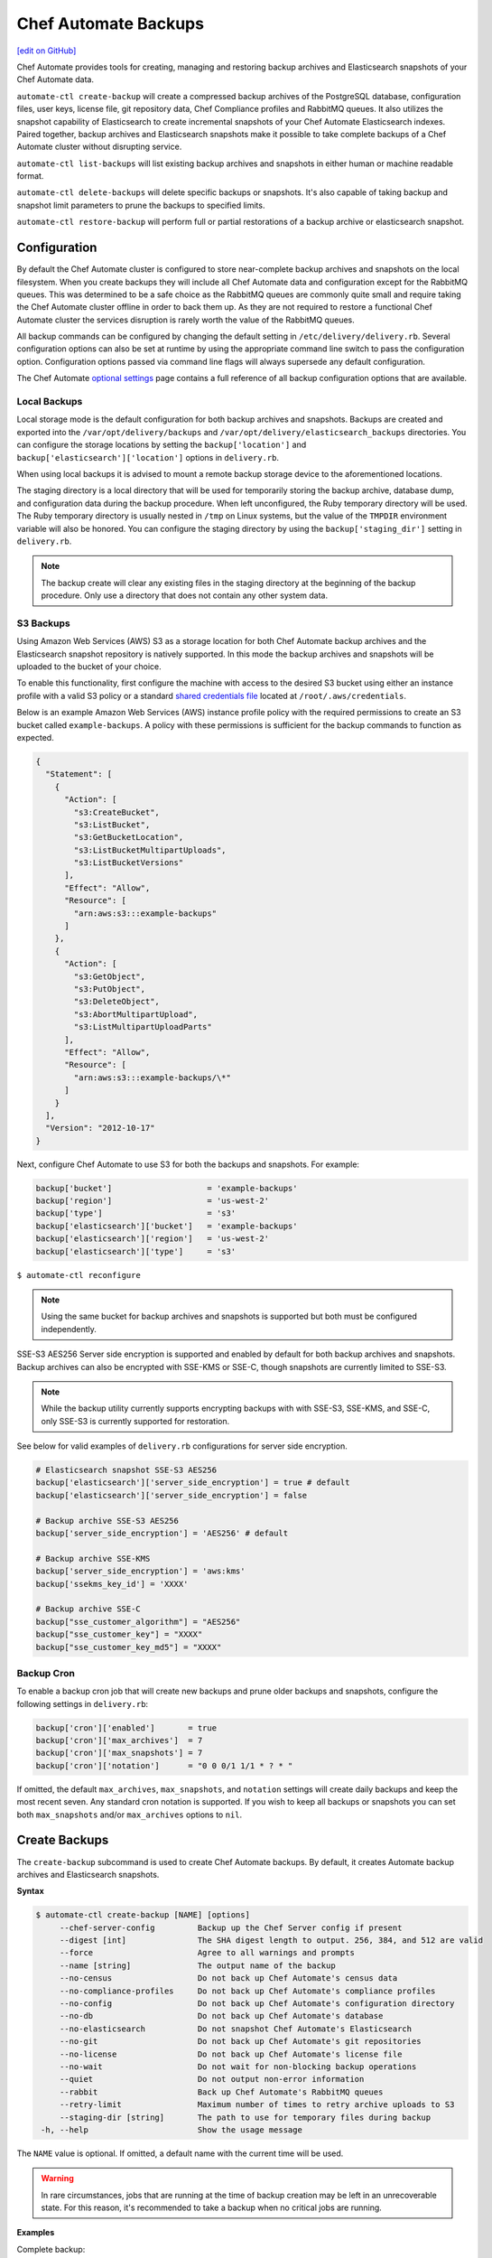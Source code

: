 =====================================================
Chef Automate Backups
=====================================================
`[edit on GitHub] <https://github.com/chef/chef-web-docs/blob/master/chef_master/source/delivery_server_backup.rst>`__

Chef Automate provides tools for creating, managing and restoring backup archives and Elasticsearch snapshots of your Chef Automate data.

``automate-ctl create-backup`` will create a compressed backup archives of the PostgreSQL database, configuration files, user keys, license file, git repository data, Chef Compliance profiles and RabbitMQ queues. It also utilizes the snapshot capability of Elasticsearch to create incremental snapshots of your Chef Automate Elasticsearch indexes. Paired together, backup archives and Elasticsearch snapshots make it possible to take complete backups of a Chef Automate cluster without disrupting service.

``automate-ctl list-backups`` will list existing backup archives and snapshots in either human or machine readable format.

``automate-ctl delete-backups`` will delete specific backups or snapshots. It's also capable of taking backup and snapshot limit parameters to prune the backups to specified limits.

``automate-ctl restore-backup`` will perform full or partial restorations of a backup archive or elasticsearch snapshot.

Configuration
=====================================================

By default the Chef Automate cluster is configured to store near-complete backup archives and snapshots on the local filesystem. When you create backups they will include all Chef Automate data and configuration except for the RabbitMQ queues. This was determined to be a safe choice as the RabbitMQ queues are commonly quite small and require taking the Chef Automate cluster offline in order to back them up. As they are not required to restore a functional Chef Automate cluster the services disruption is rarely worth the value of the RabbitMQ queues.

All backup commands can be configured by changing the default setting in ``/etc/delivery/delivery.rb``. Several configuration options can also be set at runtime by using the appropriate command line switch to pass the configuration option. Configuration options passed via command line flags will always supersede any default configuration.

The Chef Automate `optional settings <config_rb_delivery_optional_settings.html#backup>`__ page contains a full reference of all backup configuration options that are available.

Local Backups
-----------------------------------------------------

Local storage mode is the default configuration for both backup archives and snapshots. Backups are created and exported into the ``/var/opt/delivery/backups`` and ``/var/opt/delivery/elasticsearch_backups`` directories. You can configure the storage locations by setting the ``backup['location']`` and ``backup['elasticsearch']['location']`` options in ``delivery.rb``.

When using local backups it is advised to mount a remote backup storage device to the aforementioned locations.

The staging directory is a local directory that will be used for temporarily storing the backup archive, database dump, and configuration data during the backup procedure. When left unconfigured, the Ruby temporary directory will be used. The Ruby temporary directory is usually nested in ``/tmp`` on Linux systems, but the value of the ``TMPDIR`` environment variable will also be honored. You can configure the staging directory by using the ``backup['staging_dir']`` setting in ``delivery.rb``.

.. note:: The backup create will clear any existing files in the staging directory at the beginning of the backup procedure. Only use a directory that does not contain any other system data.

S3 Backups
-----------------------------------------------------

Using Amazon Web Services (AWS) S3 as a storage location for both Chef Automate backup archives and the Elasticsearch snapshot repository is natively supported. In this mode the backup archives and snapshots will be uploaded to the bucket of your choice.

To enable this functionality, first configure the machine with access to the desired S3 bucket using either an instance profile with a valid S3 policy or a standard `shared credentials file <https://docs.aws.amazon.com/cli/latest/userguide/cli-chap-getting-started.html#cli-config-files>`__ located at ``/root/.aws/credentials``.

Below is an example Amazon Web Services (AWS) instance profile policy with the required permissions to create an S3 bucket called ``example-backups``. A policy with these permissions is sufficient for the backup commands to function as expected.

.. code-block:: json

   {
     "Statement": [
       {
         "Action": [
           "s3:CreateBucket",
           "s3:ListBucket",
           "s3:GetBucketLocation",
           "s3:ListBucketMultipartUploads",
           "s3:ListBucketVersions"
         ],
         "Effect": "Allow",
         "Resource": [
           "arn:aws:s3:::example-backups"
         ]
       },
       {
         "Action": [
           "s3:GetObject",
           "s3:PutObject",
           "s3:DeleteObject",
           "s3:AbortMultipartUpload",
           "s3:ListMultipartUploadParts"
         ],
         "Effect": "Allow",
         "Resource": [
           "arn:aws:s3:::example-backups/\*"
         ]
       }
     ],
     "Version": "2012-10-17"
   }

Next, configure Chef Automate to use S3 for both the backups and snapshots. For example:

.. code-block:: ruby

   backup['bucket']                    = 'example-backups'
   backup['region']                    = 'us-west-2'
   backup['type']                      = 's3'
   backup['elasticsearch']['bucket']   = 'example-backups'
   backup['elasticsearch']['region']   = 'us-west-2'
   backup['elasticsearch']['type']     = 's3'

``$ automate-ctl reconfigure``

.. note:: Using the same bucket for backup archives and snapshots is supported but both must be configured independently.

SSE-S3 AES256 Server side encryption is supported and enabled by default for both backup archives and snapshots. Backup archives can also be encrypted with SSE-KMS or SSE-C, though snapshots are currently limited to SSE-S3.

.. note:: While the backup utility currently supports encrypting backups with with SSE-S3, SSE-KMS, and SSE-C, only SSE-S3 is currently supported for restoration.

See below for valid examples of ``delivery.rb`` configurations for server side encryption.

.. code-block:: ruby

   # Elasticsearch snapshot SSE-S3 AES256
   backup['elasticsearch']['server_side_encryption'] = true # default
   backup['elasticsearch']['server_side_encryption'] = false

   # Backup archive SSE-S3 AES256
   backup['server_side_encryption'] = 'AES256' # default

   # Backup archive SSE-KMS
   backup['server_side_encryption'] = 'aws:kms'
   backup['ssekms_key_id'] = 'XXXX'

   # Backup archive SSE-C
   backup["sse_customer_algorithm"] = "AES256"
   backup["sse_customer_key"] = "XXXX"
   backup["sse_customer_key_md5"] = "XXXX"

Backup Cron
-----------------------------------------------------

To enable a backup cron job that will create new backups and prune older backups and snapshots, configure the following settings in ``delivery.rb``:

.. code-block:: ruby

   backup['cron']['enabled']       = true
   backup['cron']['max_archives']  = 7
   backup['cron']['max_snapshots'] = 7
   backup['cron']['notation']      = "0 0 0/1 1/1 * ? * "

If omitted, the default ``max_archives``, ``max_snapshots``, and ``notation`` settings will create daily backups and keep the most recent seven. Any standard cron notation is supported. If you wish to keep all backups or snapshots you can set both ``max_snapshots`` and/or ``max_archives`` options to ``nil``.

Create Backups
=====================================================

.. tag automate_ctl_create_backup

The ``create-backup`` subcommand is used to create Chef Automate backups. By default, it creates Automate backup archives and Elasticsearch snapshots.

**Syntax**

.. code-block:: none

   $ automate-ctl create-backup [NAME] [options]
        --chef-server-config         Backup up the Chef Server config if present
        --digest [int]               The SHA digest length to output. 256, 384, and 512 are valid
        --force                      Agree to all warnings and prompts
        --name [string]              The output name of the backup
        --no-census                  Do not back up Chef Automate's census data
        --no-compliance-profiles     Do not back up Chef Automate's compliance profiles
        --no-config                  Do not back up Chef Automate's configuration directory
        --no-db                      Do not back up Chef Automate's database
        --no-elasticsearch           Do not snapshot Chef Automate's Elasticsearch
        --no-git                     Do not back up Chef Automate's git repositories
        --no-license                 Do not back up Chef Automate's license file
        --no-wait                    Do not wait for non-blocking backup operations
        --quiet                      Do not output non-error information
        --rabbit                     Back up Chef Automate's RabbitMQ queues
        --retry-limit                Maximum number of times to retry archive uploads to S3
        --staging-dir [string]       The path to use for temporary files during backup
    -h, --help                       Show the usage message

The ``NAME`` value is optional. If omitted, a default name with the current time will be used.

.. warning:: In rare circumstances, jobs that are running at the time of backup creation may be left in an unrecoverable state. For this reason, it's recommended to take a backup when no critical jobs are running.

**Examples**

Complete backup:
  ``$ automate-ctl create-backup``

Elasticsearch snapshot only:
  ``$ automate-ctl create-backup --no-census --no-config --no-db --no-license --no-git``

Automate archive only
  ``$ automate-ctl create-backup --no-elasticsearch``

.. end_tag

List Backups
=====================================================

The `list-backups </ctl_automate_server.html#list-backups>`__ command is used to list Chef Automate backup archives and Elasticseach snapshots in either human or machine readable outputs.

Delete Backups
=====================================================

The `delete-backups </ctl_automate_server.html#delete-backups>`__ command is used to delete Chef Automate backup archives and Elasticseach snapshots. The command matches a given regular expression and prompts the user to confirm deletion of each matched backup or snapshot. It can also be passed maximum archive and snapshot limits and prune the backup repositories to conform to those limits.

Restore Backups
=====================================================

The `restore-backup </ctl_automate_server.html#restore-backup>`__ command is used to fully or partially restore a Chef Automate cluster from backup archives and/or Elasticsearch snapshots.

.. note:: Backups created with the older ``automate-ctl backup-data`` command are not supported with this command. If you wish to restore an older backup please install the version of Chef Automate that took the backup and use ``automate-ctl restore-data``

Local Backups
-----------------------------------------------------

Follow the process below for an example of restoring a Chef Automate cluster from a local backup archive and a shared filesystem Elasticsearch snapshot:

  1. Copy the Chef Automate backup archive to a directory that is large enough to expand the the archive, e.g.:
       ``scp user@backup-server:2016-10-14-08-38-55-chef-automate-backup.zst /mnt/ephemeral/``
  2. Install the same version of Chef Automate that was used to take the backup. If the versions do not match you be prompted with a compatibility warning but can still proceed with the restore if you choose to do so.
       ``dpkg -i delivery.rpm``
  3. Mount the Elasticsearch shared filesystem to the same mount point.
       ``mount backup-server:/export/chef-automate/elasticsearch_backups /var/opt/delivery/elasticsearch_backups``
  4. Restore the backup archive and snapshot:
       ``$ automate-ctl restore-backup /mnt/ephemeral/2016-10-14-08-38-55-chef-automate-backup.zst 2016-10-14-08-38-55-chef-automate-backup --staging-dir /mnt/ephemeral/restore``

.. note:: Specifying a staging directory is not mandatatory but when given it will clear **all** existing data from it.

S3 Backups
-----------------------------------------------------

Follow the process below for an example of restoring a Chef Automate cluster from a backup archive and Elasticsearch snapshot in Amazon Web Services (AWS) S3:

  1. Install the same version of Chef Automate that was used to take the backup. If the versions do not match you can still proceed with the restore but we cannot guarantee compatibility.
       ``dpkg -i delivery.rpm``
  2. Restore the backup archive and snapshot by specifying the region, bucket, backup artifact name and snapshot name:
       ``$ automate-ctl restore-backup us-east-1:your-s3-bucket:2016-10-14-08-38-55-chef-automate-backup.zst 2016-10-14-08-38-55-chef-automate-backup``

Partial Restoration
-----------------------------------------------------

It is possible to restore only specific data from a Chef Automate backup artifact. Below is an example of restoring only the PostgreSQL database and git repositories from a backup archive in S3:

  1. Determine the archive you want to restore
       ``automate-ctl list-backups --automate``
  2. Restore it
       ``$ automate-ctl restore-backup us-east-1:your-s3-bucket:2016-10-14-08-38-55-chef-automate-backup.zst --no-census --no-license --no-config``

It is also possible to restore a functional Chef Automate cluster to a specific Elasticsearch snapshot. Below is an example of restoring only an Elasticsearch snapshot:

  1. Determine the snapshot you want to restore
       ``automate-ctl list-backups --elasticsearch``
  2. Restore it
       ``automate-ctl restore-backup 2016-10-14-08-38-55-chef-automate-backup``
